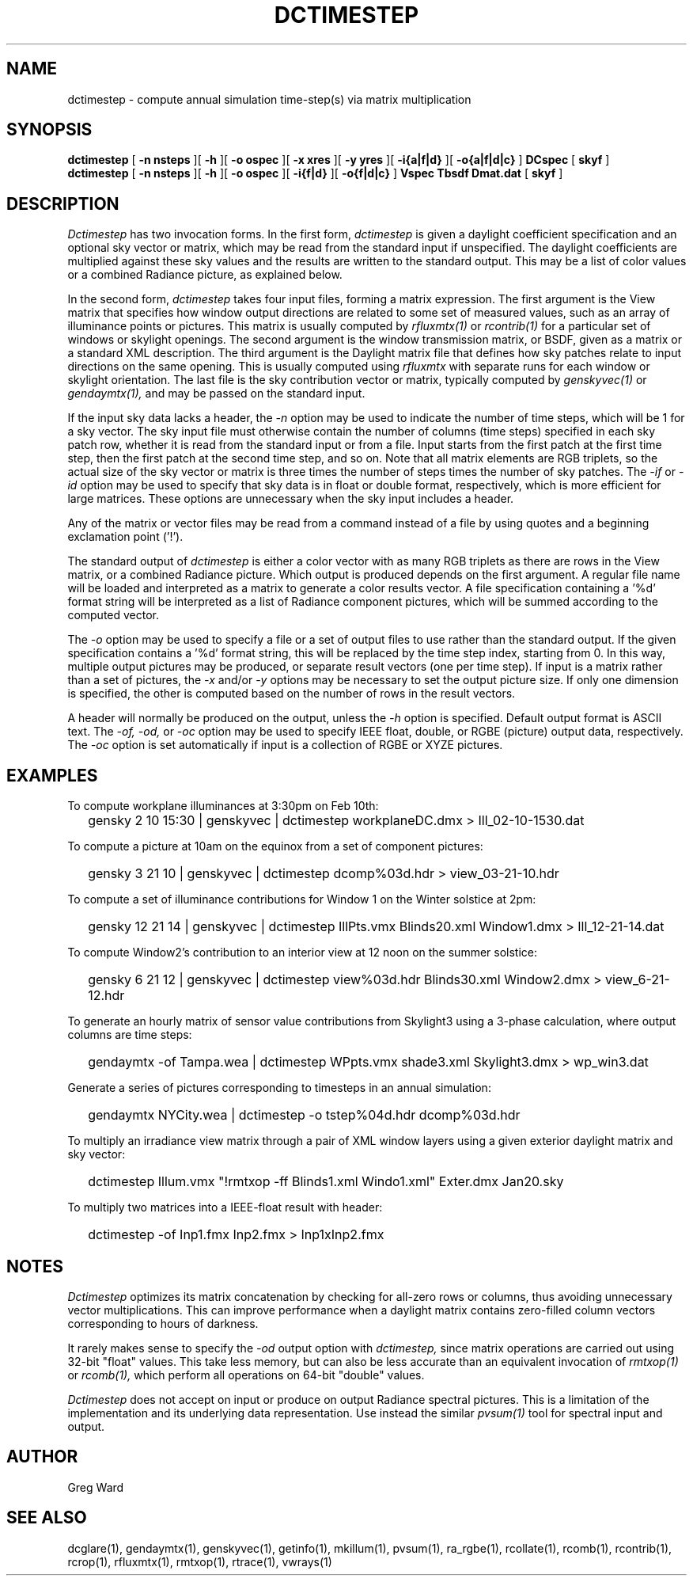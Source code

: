 .\" RCSid $Id: dctimestep.1,v 1.23 2025/03/27 01:26:55 greg Exp $"
.TH DCTIMESTEP 1 12/09/09 RADIANCE
.SH NAME
dctimestep - compute annual simulation time-step(s) via matrix multiplication
.SH SYNOPSIS
.B dctimestep
[
.B "\-n nsteps"
][
.B "\-h"
][
.B "\-o ospec"
][
.B "\-x xres"
][
.B "\-y yres"
][
.B "\-i{a|f|d}
][
.B "\-o{a|f|d|c}
]
.B DCspec
[
.B skyf
]
.br
.B dctimestep
[
.B "\-n nsteps"
][
.B "\-h"
][
.B "\-o ospec"
][
.B "\-i{f|d}
][
.B "\-o{f|d|c}
]
.B Vspec
.B Tbsdf
.B Dmat.dat
[
.B skyf
]
.SH DESCRIPTION
.I Dctimestep
has two invocation forms.
In the first form,
.I dctimestep
is given a daylight coefficient specification and an optional sky
vector or matrix, which may be read from the standard input if unspecified.
The daylight coefficients are multiplied against these sky values
and the results are written to the standard output.
This may be a list of color values or a combined Radiance picture,
as explained below.
.PP
In the second form,
.I dctimestep
takes four input files, forming a matrix expression.
The first argument is the View matrix that specifies how window output
directions are related to some set of measured values, such as an array of
illuminance points or pictures.
This matrix is usually computed by
.I rfluxmtx(1)
or
.I rcontrib(1)
for a particular set of windows or skylight openings.
The second argument is the window transmission matrix, or BSDF, given as
a matrix or a standard XML description.
The third argument is the Daylight matrix file that defines how sky patches
relate to input directions on the same opening.
This is usually computed using
.I rfluxmtx
with separate runs for each window or skylight orientation.
The last file is the sky contribution vector or matrix,
typically computed by
.I genskyvec(1)
or
.I gendaymtx(1),
and may be passed on the standard input.
.PP
If the input sky data lacks a header, the
.I \-n
option may be used to indicate the number of time steps, which
will be 1 for a sky vector.
The sky input file must otherwise contain the number of
columns (time steps) specified in each sky patch row,
whether it is read from the standard input or from a file.
Input starts from the first patch at the first time step, then the
first patch at the second time step, and so on.
Note that all matrix elements are RGB triplets, so the actual size
of the sky vector or matrix is three times the number of steps times
the number of sky patches.
The
.I \-if
or
.I \-id
option may be used to specify that sky data is in float or double
format, respectively, which is more efficient for large matrices.
These options are unnecessary when the sky input includes a header.
.PP
Any of the matrix or vector files may be read from a command
instead of a file by
using quotes and a beginning exclamation point ('!').
.PP
The standard output of
.I dctimestep
is either a color vector with as many RGB triplets
as there are rows in the View matrix, or a combined Radiance
picture.
Which output is produced depends on the first argument.
A regular file name will be loaded and interpreted as a matrix to
generate a color results vector.
A file specification containing a '%d' format string will be
interpreted as a list of Radiance
component pictures, which will be summed according to the computed
vector.
.PP
The
.I \-o
option may be used to specify a file or a set of output files
to use rather than the standard output.
If the given specification contains a '%d' format string, this
will be replaced by the time step index, starting from 0.
In this way, multiple output pictures may be produced,
or separate result vectors (one per time step).
If input is a matrix rather than a set of pictures, the
.I \-x
and/or
.I \-y
options may be necessary to set the output picture size.
If only one dimension is specified, the other is computed based
on the number of rows in the result vectors.
.PP
A header will normally be produced on the output, unless the
.I \-h
option is specified.
Default output format is ASCII text.
The
.I \-of,
.I \-od,
or
.I \-oc
option may be used to specify IEEE float, double, or RGBE (picture) output
data, respectively.
The
.I \-oc
option is set automatically if input is a collection of RGBE or XYZE pictures.
.SH EXAMPLES
To compute workplane illuminances at 3:30pm on Feb 10th:
.IP "" .2i
gensky 2 10 15:30 | genskyvec | dctimestep workplaneDC.dmx > Ill_02-10-1530.dat
.PP
To compute a picture at 10am on the equinox from a set of component pictures:
.IP "" .2i
gensky 3 21 10 | genskyvec | dctimestep dcomp%03d.hdr > view_03-21-10.hdr
.PP
To compute a set of illuminance contributions for Window 1 on
the Winter solstice at 2pm:
.IP "" .2i
gensky 12 21 14 | genskyvec | dctimestep IllPts.vmx Blinds20.xml Window1.dmx > Ill_12-21-14.dat
.PP
To compute Window2's contribution to an interior view at 12 noon on the summer solstice:
.IP "" .2i
gensky 6 21 12 | genskyvec | dctimestep view%03d.hdr Blinds30.xml
Window2.dmx > view_6-21-12.hdr
.PP
To generate an hourly matrix of sensor value contributions from Skylight3
using a 3-phase calculation, where output columns are time steps:
.IP "" .2i
gendaymtx -of Tampa.wea | dctimestep WPpts.vmx
shade3.xml Skylight3.dmx > wp_win3.dat
.PP
Generate a series of pictures corresponding to timesteps
in an annual simulation:
.IP "" .2i
gendaymtx NYCity.wea | dctimestep -o tstep%04d.hdr dcomp%03d.hdr
.PP
To multiply an irradiance view matrix through a pair of XML window layers using
a given exterior daylight matrix and sky vector:
.IP "" .2i
dctimestep Illum.vmx "!rmtxop -ff Blinds1.xml Windo1.xml" Exter.dmx Jan20.sky
.PP
To multiply two matrices into a IEEE-float result with header:
.IP "" .2i
dctimestep -of Inp1.fmx Inp2.fmx > Inp1xInp2.fmx
.SH NOTES
.I Dctimestep
optimizes its matrix concatenation by checking for all-zero rows
or columns, thus avoiding unnecessary vector multiplications.
This can improve performance when a daylight matrix contains
zero-filled column vectors corresponding to hours of darkness.
.PP
It rarely makes sense to specify the
.I \-od
output option with
.I dctimestep,
since matrix operations are carried out using 32-bit "float" values.
This take less memory, but can also be less accurate than an
equivalent invocation of
.I rmtxop(1)
or
.I rcomb(1),
which perform all operations on 64-bit "double" values.
.PP
.I Dctimestep
does not accept on input or produce on output Radiance
spectral pictures.
This is a limitation of the implementation and its underlying
data representation.
Use instead the similar
.I pvsum(1)
tool for spectral input and output.
.SH AUTHOR
Greg Ward
.SH "SEE ALSO"
dcglare(1), gendaymtx(1), genskyvec(1), getinfo(1), mkillum(1),
pvsum(1), ra_rgbe(1), rcollate(1), rcomb(1), rcontrib(1), rcrop(1),
rfluxmtx(1), rmtxop(1), rtrace(1), vwrays(1)
